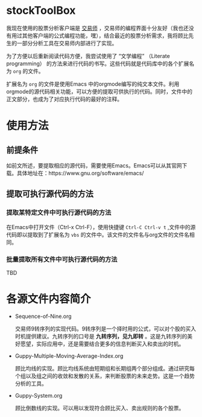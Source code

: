 * stockToolBox

  我现在使用的股票分析客户端是 [[http://www.ktkt.com][交易师]] ，交易师的编程界面十分友好（我也还没有用过其他客户端的公式编程功能，嘿），结合最近的股票分析需求，我将顾比先生的一部分分析工具在交易师内部进行了实现。

  为了方便以后重新阅读代码方便，我尝试使用了 “文学编程” （Literate programming） 的方法来进行代码的书写。这些代码就是代码库中的各个扩展名为 ~org~ 的文件。

  扩展名为 ~org~ 的文件是使用Emacs 中的orgmode编写的纯文本文件。利用orgmode的源代码相关功能，可以方便的提取可供执行的代码。同时，文件中的正文部分，也成为了对应执行代码的最好的注释。

* 使用方法

** 前提条件

   如前文所述，要提取相应的源代码，需要使用Emacs。Emacs可以从其官网下载。具体地址在：https://www.gnu.org/software/emacs/

** 提取可执行源代码的方法

*** 提取某特定文件中可执行源代码的方法

    在Emacs中打开文件（Ctrl-x Ctrl-F），使用快捷键 ~Ctrl-C Ctrl-v t~ ,文件中的源代码即以提取到了扩展名为 ~vbs~ 的文件中。该文件的文件名与org文件的文件名相同。

*** 批量提取所有文件中可执行源代码的方法

    TBD

* 各源文件内容简介

  * Sequence-of-Nine.org

    交易师9转序列的实现代码。9转序列是一个择时用的公式，可以对个股的买入时机提供建议。九转序列的口号是 *九转序列，见九即转* 。这是九转序列的美好愿望，实际应用中，还是需要结合更多的信息判断买入和卖出的时机。

  * Guppy-Multiple-Moving-Average-Index.org

    顾比均线的实现。顾比均线系统由短期组和长期组两个部分组成。通过研究每个组以及组之间的收敛和发散的关系，来判断股票的未来走势。这是一个趋势分析的工具。

  * Guppy-System.org

    顾比倒数线的实现。可以用以发现符合顾比买入、卖出规则的各个股票。
